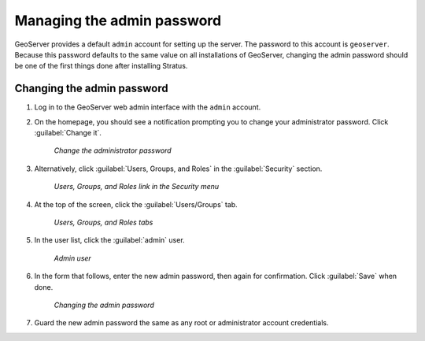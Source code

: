 .. _sysadmin.security.adminpwd:

Managing the admin password
===========================

GeoServer provides a default ``admin`` account for setting up the server. The password to this account is ``geoserver``. Because this password defaults to the same value on all installations of GeoServer, changing the admin password should be one of the first things done after installing Stratus.

Changing the admin password
---------------------------

#. Log in to the GeoServer web admin interface with the ``admin`` account.

#. On the homepage, you should see a notification prompting you to change your administrator password. Click :guilabel:`Change it`.

   .. figure:: img/adminpwd_changeit.png

      *Change the administrator password*

#. Alternatively, click :guilabel:`Users, Groups, and Roles` in the :guilabel:`Security` section.

   .. figure:: img/adminpwd_menu_users.png

      *Users, Groups, and Roles link in the Security menu*

#. At the top of the screen, click the :guilabel:`Users/Groups` tab.

   .. figure:: img/adminpwd_tabs.png

      *Users, Groups, and Roles tabs*

#. In the user list, click the :guilabel:`admin` user.
  
   .. figure:: img/adminpwd_list.png

      *Admin user*

#. In the form that follows, enter the new admin password, then again for confirmation. Click :guilabel:`Save` when done.

   .. figure:: img/adminpwd_change.png

      *Changing the admin password*

#. Guard the new admin password the same as any root or administrator account credentials.
